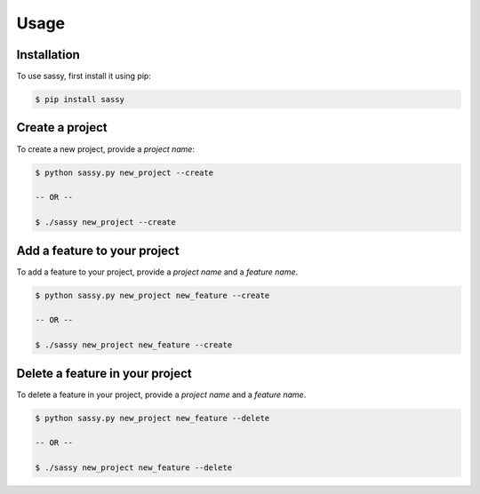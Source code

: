 
Usage
=====

.. _installation:

Installation
------------

To use sassy, first install it using pip:

.. code-block:: console

    $ pip install sassy

Create a project
----------------

To create a new project, provide a `project name`:

.. code-block:: console

    $ python sassy.py new_project --create

    -- OR --

    $ ./sassy new_project --create


Add a feature to your project
-----------------------------

To add a feature to your project, provide a `project name`
and a `feature name`.

.. code-block:: console

    $ python sassy.py new_project new_feature --create

    -- OR --

    $ ./sassy new_project new_feature --create

Delete a feature in your project
--------------------------------

To delete a feature in your project, provide a `project name`
and a `feature name`.

.. code-block:: console

    $ python sassy.py new_project new_feature --delete

    -- OR --

    $ ./sassy new_project new_feature --delete